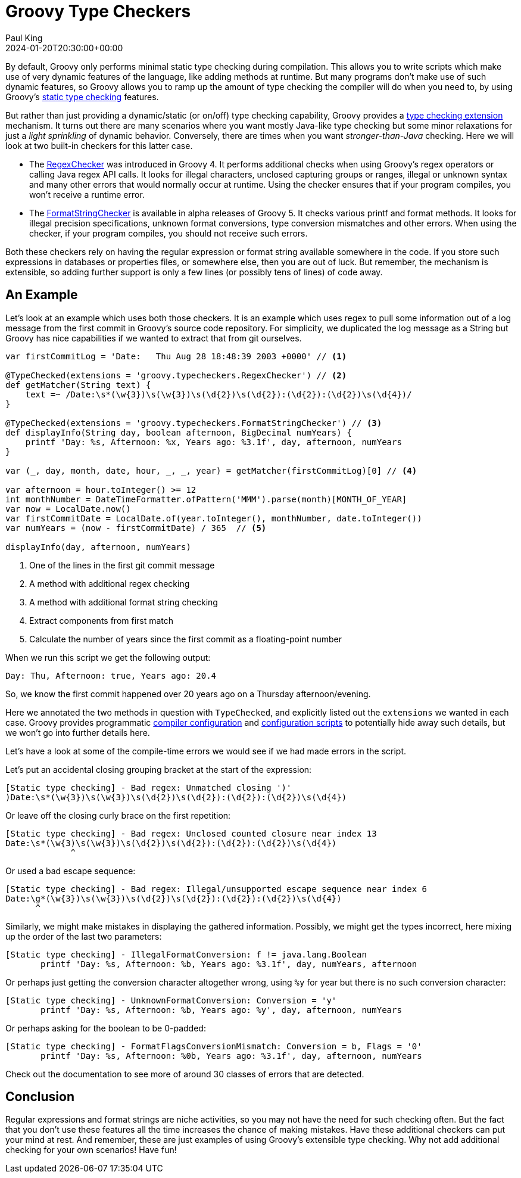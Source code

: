 = Groovy Type Checkers
Paul King
:revdate: 2024-01-20T20:30:00+00:00
:keywords: type checking, printf, regex, format
:description: This post looks at Groovy's Type Checkers.

By default, Groovy only performs minimal static type checking
during compilation. This allows you to write scripts which
make use of very dynamic features of the language,
like adding methods at runtime. But many programs don't
make use of such dynamic features, so Groovy allows
you to ramp up the amount of type checking the compiler will
do when you need to, by using Groovy's
https://docs.groovy-lang.org/docs/latest/html/documentation/#static-type-checking[static type checking] features.

But rather than just providing a dynamic/static (or on/off)
type checking capability, Groovy provides a
https://docs.groovy-lang.org/docs/groovy-5.0.0-alpha-5/html/documentation/#_type_checking_extensions[type checking extension] mechanism. It turns out there are many scenarios
where you want mostly Java-like type checking but some minor
relaxations for just a __light sprinkling__ of dynamic behavior.
Conversely, there are times when you want __stronger-than-Java__ checking.
Here we will look at two built-in checkers for this latter case.

* The https://docs.groovy-lang.org/docs/groovy-5.0.0-alpha-5/html/documentation/#_checking_regular_expressions[RegexChecker] was introduced in Groovy 4. It performs additional checks when using Groovy's regex operators or calling Java regex API calls.
It looks for illegal characters, unclosed capturing groups or ranges, illegal or unknown syntax and many other errors that would normally occur at runtime. Using the checker ensures that if your program compiles, you won't receive a runtime error.

* The https://docs.groovy-lang.org/docs/groovy-5.0.0-alpha-5/html/documentation/#_checking_format_strings[FormatStringChecker]
is available in alpha releases of Groovy 5. It
checks various printf and format methods. It looks for illegal precision
specifications, unknown format conversions, type conversion mismatches
and other errors. When using the checker, if your program compiles, you should
not receive such errors.

Both these checkers rely on having the regular expression or format string
available somewhere in the code. If you store such expressions in databases
or properties files, or somewhere else, then you are out of luck.
But remember, the mechanism is extensible, so adding further support
is only a few lines (or possibly tens of lines) of code away.

== An Example

Let's look at an example which uses both those checkers. It is an example
which uses regex to pull some information out of a log message from
the first commit in Groovy's source code repository. For simplicity,
we duplicated the log message as a String but Groovy has nice capabilities
if we wanted to extract that from git ourselves.

[source,groovy]
----
var firstCommitLog = 'Date:   Thu Aug 28 18:48:39 2003 +0000' // <1>

@TypeChecked(extensions = 'groovy.typecheckers.RegexChecker') // <2>
def getMatcher(String text) {
    text =~ /Date:\s*(\w{3})\s(\w{3})\s(\d{2})\s(\d{2}):(\d{2}):(\d{2})\s(\d{4})/
}

@TypeChecked(extensions = 'groovy.typecheckers.FormatStringChecker') // <3>
def displayInfo(String day, boolean afternoon, BigDecimal numYears) {
    printf 'Day: %s, Afternoon: %x, Years ago: %3.1f', day, afternoon, numYears
}

var (_, day, month, date, hour, _, _, year) = getMatcher(firstCommitLog)[0] // <4>

var afternoon = hour.toInteger() >= 12
int monthNumber = DateTimeFormatter.ofPattern('MMM').parse(month)[MONTH_OF_YEAR]
var now = LocalDate.now()
var firstCommitDate = LocalDate.of(year.toInteger(), monthNumber, date.toInteger())
var numYears = (now - firstCommitDate) / 365  // <5>

displayInfo(day, afternoon, numYears)
----
<1> One of the lines in the first git commit message
<2> A method with additional regex checking
<3> A method with additional format string checking
<4> Extract components from first match
<5> Calculate the number of years since the first commit as a floating-point number

When we run this script we get the following output:

----
Day: Thu, Afternoon: true, Years ago: 20.4
----

So, we know the first commit happened over 20 years ago on a Thursday afternoon/evening.

Here we annotated the two methods in question with `TypeChecked`,
and explicitly listed out the `extensions` we wanted in each case.
Groovy provides programmatic
https://docs.groovy-lang.org/docs/groovy-5.0.0-alpha-5/html/documentation/#compilation-customizers[compiler configuration]
and
https://docs.groovy-lang.org/docs/groovy-5.0.0-alpha-5/html/documentation/#_the_configscript_commandline_parameter[configuration
scripts]
to potentially hide away such details, but we won't go into further details here.

Let's have a look at some of the compile-time errors we would see
if we had made errors in the script.

Let's put an accidental closing grouping bracket at the start of the expression:

----
[Static type checking] - Bad regex: Unmatched closing ')'
)Date:\s*(\w{3})\s(\w{3})\s(\d{2})\s(\d{2}):(\d{2}):(\d{2})\s(\d{4})
----

Or leave off the closing curly brace on the first repetition:

----
[Static type checking] - Bad regex: Unclosed counted closure near index 13
Date:\s*(\w{3)\s(\w{3})\s(\d{2})\s(\d{2}):(\d{2}):(\d{2})\s(\d{4})
             ^
----

Or used a bad escape sequence:

----
[Static type checking] - Bad regex: Illegal/unsupported escape sequence near index 6
Date:\g*(\w{3})\s(\w{3})\s(\d{2})\s(\d{2}):(\d{2}):(\d{2})\s(\d{4})
      ^
----

Similarly, we might make mistakes in displaying the gathered information.
Possibly, we might get the types incorrect, here mixing up the order
of the last two parameters:

----
[Static type checking] - IllegalFormatConversion: f != java.lang.Boolean
       printf 'Day: %s, Afternoon: %b, Years ago: %3.1f', day, numYears, afternoon
----

Or perhaps just getting the conversion character altogether wrong,
using `%y` for year but there is no such conversion character:

----
[Static type checking] - UnknownFormatConversion: Conversion = 'y'
       printf 'Day: %s, Afternoon: %b, Years ago: %y', day, afternoon, numYears
----

Or perhaps asking for the boolean to be 0-padded:

----
[Static type checking] - FormatFlagsConversionMismatch: Conversion = b, Flags = '0'
       printf 'Day: %s, Afternoon: %0b, Years ago: %3.1f', day, afternoon, numYears
----

Check out the documentation to see more of around 30 classes of errors that are detected.

== Conclusion

Regular expressions and format strings are niche activities, so
you may not have the need for such checking often. But the fact that
you don't use these features all the time increases the chance of making
mistakes. Have these additional checkers can put your mind at rest. And remember,
these are just examples of using Groovy's extensible type checking.
Why not add additional checking for your own scenarios! Have fun!
